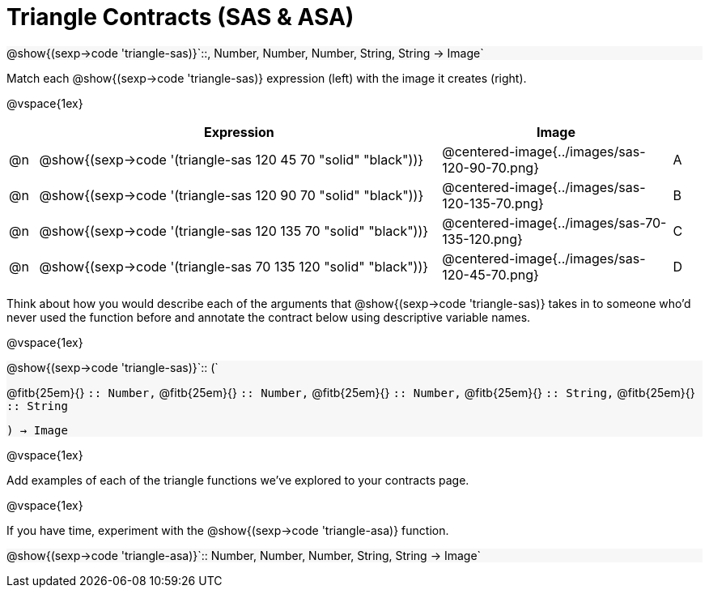 = Triangle Contracts (SAS & ASA)

++++
<style>
.forceShading { background: #f7f7f8; }
</style>
++++

[.forceShading.center]
--
@show{(sexp->code 'triangle-sas)}`{two-colons}, Number, Number, Number, String, String -> Image`
--

Match each @show{(sexp->code 'triangle-sas)} expression (left) with the image it creates (right).

@vspace{1ex}
[cols="1,^.^14a,^.^8a,1",stripes="none",grid="none",frame="none", options="header"]
|===
|   | Expression													| Image                                         |
| @n| @show{(sexp->code '(triangle-sas 120 45 70 "solid" "black"))} | @centered-image{../images/sas-120-90-70.png}	|A
| @n| @show{(sexp->code '(triangle-sas 120 90 70 "solid" "black"))}	| @centered-image{../images/sas-120-135-70.png}	|B
| @n| @show{(sexp->code '(triangle-sas 120 135 70 "solid" "black"))}| @centered-image{../images/sas-70-135-120.png}	|C
| @n| @show{(sexp->code '(triangle-sas 70 135 120 "solid" "black"))}| @centered-image{../images/sas-120-45-70.png}	|D
|===

Think about how you would describe each of the arguments that @show{(sexp->code 'triangle-sas)} takes in to someone who'd never used the function before and annotate the contract below using descriptive variable names.

@vspace{1ex}

[.forceShading]
--
@show{(sexp->code 'triangle-sas)}`{two-colons} (`

[.indentedpara]
@fitb{25em}{} `{two-colons} Number,`
@fitb{25em}{} `{two-colons} Number,`
@fitb{25em}{} `{two-colons} Number,`
@fitb{25em}{} `{two-colons} String,`
@fitb{25em}{} `{two-colons} String`

`) -> Image`
--

@vspace{1ex}

Add examples of each of the triangle functions we've explored to your contracts page.

@vspace{1ex}

If you have time, experiment with the @show{(sexp->code 'triangle-asa)} function.

[.forceShading]
@show{(sexp->code 'triangle-asa)}`{two-colons} Number, Number, Number, String, String -> Image`
